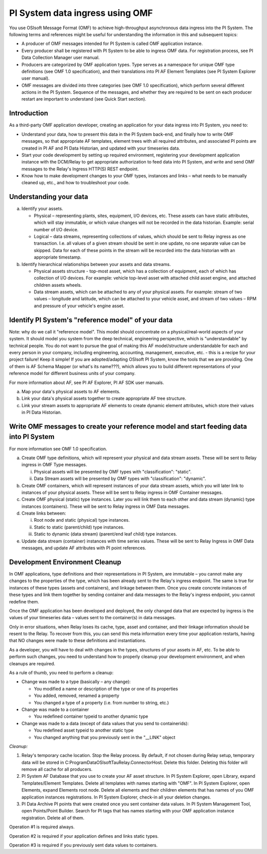 PI System data ingress using OMF 
================================

You use OSIsoft Message Format (OMF) to achieve high-throughput asynchronous data ingress into the PI System. 
The following terms and references might be useful for understanding the information in this and subsequent topics: 

* A producer of OMF messages intended for PI System is called OMF application instance. 
* Every producer shall be registered with PI System to be able to ingress OMF data. For registration process, see PI Data Collection
  Manager user manual. 
* Producers are categorized by OMF application types. Type serves as a namespace for unique OMF type definitions (see OMF 1.0
  specification), and their translations into PI AF Element Templates (see PI System Explorer user manual). 
* OMF messages are divided into three categories (see OMF 1.0 specification), which perform several different actions in the PI System.
  Sequence of the messages, and whether they are required to be sent on each producer restart are important to understand 
  (see Quick Start section). 

Introduction 
------------

As a third-party OMF application developer, creating an application for your data ingress into PI System, you need to: 

* Understand your data, how to present this data in the PI System back-end, and finally how to write OMF messages, so 
  that appropriate AF templates, element trees with all required attributes, and associated PI points are created in 
  PI AF and PI Data Historian, and updated with your timeseries data. 
* Start your code development by setting up required environment, registering your development application instance with 
  the DCM/Relay to get appropriate authorization to feed data into PI System, and write and send OMF messages to the 
  Relay's Ingress HTTP(S) REST endpoint. 
* Know how to make development changes to your OMF types, instances and links – what needs to be manually cleaned up, 
  etc., and how to troubleshoot your code. 

Understanding your data 
-----------------------

a. Identify your assets. 

   *  Physical – representing plants, sites, equipment, I/O devices, etc. These assets can have static attributes, 
      which will stay immutable, or which value changes will not be recorded in the data historian. Example: serial 
      number of I/O device. 
   *  Logical – data streams, representing collections of values, which should be sent to Relay ingress as one 
      transaction. I.e. all values of a given stream should be sent in one update, no one separate value can be 
      skipped. Data for each of these points in the stream will be recorded into the data historian with an appropriate timestamp. 
b. Identify hierarchical relationships between your assets and data streams. 

   *  Physical assets structure - top-most asset, which has a collection of equipment, each of which has 
      collection of I/O devices. For example: vehicle top-level asset with attached child asset engine, 
      and attached children assets wheels. 
   *  Data stream assets, which can be attached to any of your physical assets. For example: stream of two 
      values – longitude and latitude, which can be attached to your vehicle asset, and stream of two 
      values – RPM and pressure of your vehicle's engine asset. 


Identify PI System's "reference model" of your data 
---------------------------------------------------

Note: why do we call it "reference model". This model should concentrate on a physical/real-world aspects 
of your system. It should model you system from the deep technical, engineering perspective, which is 
"understandable" by technical people. You do not want to pursue the goal of making this AF model/structure 
understandable for each and every person in your company, including engineering, accounting, management, 
executive, etc. - this is a recipe for your project failure! Keep it simple! If you are adopted/adapting 
OSIsoft PI System, know the tools that we are providing. One of them is AF Schema Mapper 
(or what's its name???), which allows you to build different representations of your reference model for 
different business units of your company. 
 
For more information about AF, see PI AF Explorer, PI AF SDK user manuals. 
 
a. Map your data's physical assets to AF elements. 
b. Link your data's physical assets together to create appropriate AF tree structure. 
c. Link your stream assets to appropriate AF elements to create dynamic element attributes, 
   which store their values in PI Data Historian. 

Write OMF messages to create your reference model and start feeding data into PI System 
---------------------------------------------------------------------------------------

For more information see OMF 1.0 specification. 
 
a. Create OMF type definitions, which will represent your physical and data stream assets. 
   These will be sent to Relay ingress in OMF Type messages. 
   
   i.  Physical assets will be presented by OMF types with "classification": "static".
   ii. Data Stream assets will be presented by OMF types with "classification": "dynamic". 
   
b. Create OMF containers, which will represent instances of your data stream assets, which you will 
   later link to instances of your physical assets. These will be sent to Relay ingress in OMF Container messages. 
   
c. Create OMF physical (static) type instances. Later you will link them to each other and data stream 
   (dynamic) type instances (containers). These will be sent to Relay ingress in OMF Data messages. 
d. Create links between: 

   i.  Root node and static (physical) type instances. 
   ii. Static to static (parent/child) type instances. 
   iii. Static to dynamic (data stream) (parent/end leaf child) type instances. 
   
e. Update data stream (container) instances with time series values. These will be sent to Relay Ingress 
   in OMF Data messages, and update AF attributes with PI point references. 


Development Environment Cleanup 
-------------------------------

In OMF applications, type definitions and their representations in PI System, are immutable – you cannot 
make any changes to the properties of the type, which has been already sent to the Relay's ingress endpoint. 
The same is true for instances of these types (assets and containers), and linkage between them. Once you 
create concrete instances of these types and link them together by sending container and data messages to 
the Relay's ingress endpoint, you cannot redefine them. 

Once the OMF application has been developed and deployed, the only changed data that are expected by ingress 
is the values of your timeseries data – values sent to the container(s) in data messages. 

Only in error situations, when Relay loses its cache, type, asset and container, and their linkage information 
should be resent to the Relay. To recover from this, you can send this meta information every time your 
application restarts, having that NO changes were made to these definitions and instantiations. 
 
As a developer, you will have to deal with changes in the types, structures of your assets in AF, etc. 
To be able to perform such changes, you need to understand how to properly cleanup your development 
environment, and when cleanups are required. 
 
As a rule of thumb, you need to perform a cleanup: 

* Change was made to a type (basically – any change): 

  * You modified a name or description of the type or one of its properties 
  * You added, removed, renamed a property 
  * You changed a type of a property (i.e. from number to string, etc.) 
  
* Change was made to a container 

  * You redefined container typeid to another dynamic type 
  
* Change was made to a data (except of data values that you send to containerids): 

  * You redefined asset typeid to another static type 
  * You changed anything that you previously sent in the "__LINK" object 
 

*Cleanup:*

1. Relay's temporary cache location. 
   Stop the Relay process. By default, if not chosen during Relay setup, temporary data will be stored in
   C:\ProgramData\OSIsoft\Tau\Relay.ConnectorHost. Delete this folder. 
   Deleting this folder will remove all cache for all producers. 
   
2. PI System AF Database that you use to create your AF asset structure.
   In PI System Explorer, open Library, expand Templates/Element Templates. Delete all templates with 
   names starting with "OMF". 
   In PI System Explorer, open Elements, expand Elements root node. Delete all elements and their 
   children elements that has names of you OMF application instances registrations. 
   In PI System Explorer, check-in all your deletion changes. 
   
3. PI Data Archive PI points that were created once you sent container data values. 
   In PI System Management Tool, open Points/Point Builder. Search for PI tags that has names starting with 
   your OMF application instance registration. Delete all of them. 
 
Operation #1 is required always. 

Operation #2 is required if your application defines and links static types. 

Operation #3 is required if you previously sent data values to containers. 
